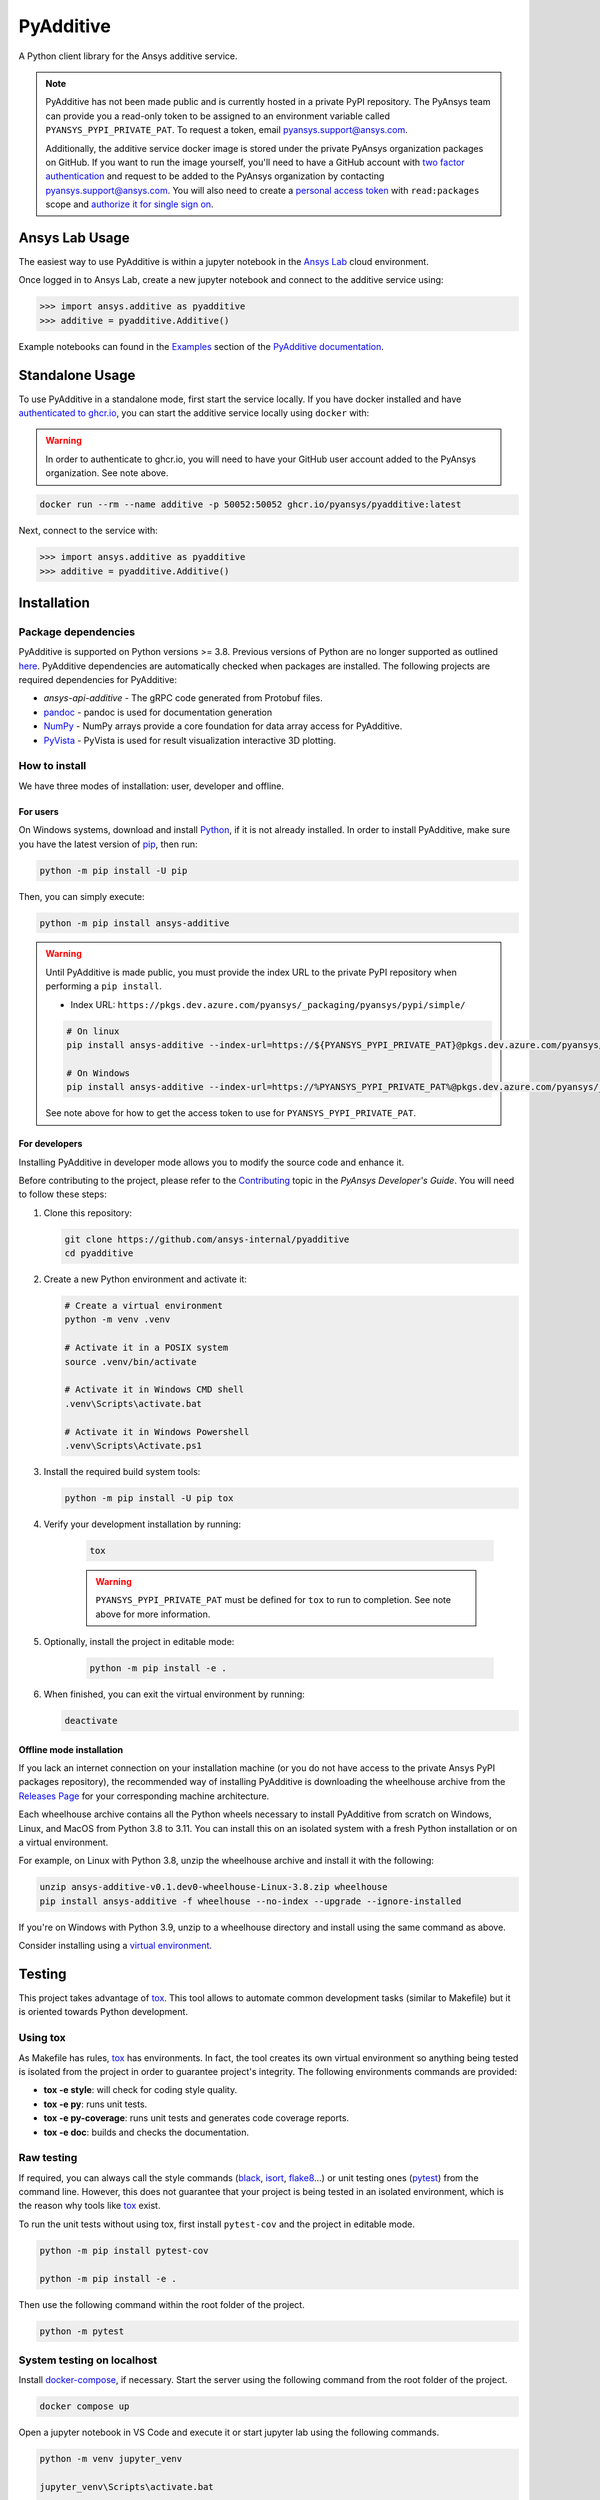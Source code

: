 .. _ref_readme:

##########
PyAdditive
##########
|pyansys| |python| |pypi| |GH-CI| |codecov| |MIT| |black|

.. |pyansys| image:: https://img.shields.io/badge/Py-Ansys-ffc107.svg?logo=data:image/png;base64,iVBORw0KGgoAAAANSUhEUgAAABAAAAAQCAIAAACQkWg2AAABDklEQVQ4jWNgoDfg5mD8vE7q/3bpVyskbW0sMRUwofHD7Dh5OBkZGBgW7/3W2tZpa2tLQEOyOzeEsfumlK2tbVpaGj4N6jIs1lpsDAwMJ278sveMY2BgCA0NFRISwqkhyQ1q/Nyd3zg4OBgYGNjZ2ePi4rB5loGBhZnhxTLJ/9ulv26Q4uVk1NXV/f///////69du4Zdg78lx//t0v+3S88rFISInD59GqIH2esIJ8G9O2/XVwhjzpw5EAam1xkkBJn/bJX+v1365hxxuCAfH9+3b9/+////48cPuNehNsS7cDEzMTAwMMzb+Q2u4dOnT2vWrMHu9ZtzxP9vl/69RVpCkBlZ3N7enoDXBwEAAA+YYitOilMVAAAAAElFTkSuQmCC
   :target: https://docs.pyansys.com/
   :alt: PyAnsys

.. |python| image:: https://img.shields.io/pypi/pyversions/ansys-additive?logo=pypi
   :target: https://pypi.org/project/ansys-additive/
   :alt: Python

.. |pypi| image:: https://img.shields.io/pypi/v/ansys-additive.svg?logo=python&logoColor=white
   :target: https://pypi.org/project/ansys-additive
   :alt: PyPI

.. |codecov| image:: https://codecov.io/gh/pyansys/ansys-additive/branch/main/graph/badge.svg
   :target: https://codecov.io/gh/pyansys/pyadditive
   :alt: Codecov

.. |GH-CI| image:: https://github.com/ansys-internal/pyadditive/actions/workflows/ci_cd.yml/badge.svg
   :target: https://github.com/ansys-internal/pyadditive/actions/workflows/ci_cd.yml
   :alt: GH-CI

.. |MIT| image:: https://img.shields.io/badge/License-MIT-yellow.svg
   :target: https://opensource.org/licenses/MIT
   :alt: MIT

.. |black| image:: https://img.shields.io/badge/code%20style-black-000000.svg?style=flat
   :target: https://github.com/psf/black
   :alt: Black


A Python client library for the Ansys additive service.

.. note::

    PyAdditive has not been made public and is currently hosted in a private
    PyPI repository. The PyAnsys team can provide you a read-only token to be
    assigned to an environment variable called ``PYANSYS_PYPI_PRIVATE_PAT``.
    To request a token, email
    `pyansys.support@ansys.com <mailto:pyansys.support@ansys.com>`_.


    Additionally, the additive service docker image is stored under the private
    PyAnsys organization packages on GitHub. If you want to run the image yourself,
    you'll need to have a GitHub account with
    `two factor authentication <https://docs.github.com/en/authentication/securing-your-account-with-two-factor-authentication-2fa/configuring-two-factor-authentication>`_
    and request to be added to the PyAnsys organization by contacting
    `pyansys.support@ansys.com <mailto:pyansys.support@ansys.com>`_.
    You will also need to create a
    `personal access token <https://docs.github.com/en/authentication/keeping-your-account-and-data-secure/creating-a-personal-access-token>`_
    with ``read:packages`` scope and `authorize it for single sign on
    <https://docs.github.com/en/enterprise-cloud@latest/authentication/authenticating-with-saml-single-sign-on/authorizing-a-personal-access-token-for-use-with-saml-single-sign-on>`_.


Ansys Lab Usage
===============

The easiest way to use PyAdditive is within a jupyter notebook in the `Ansys Lab
<https://account.activedirectory.windowsazure.com/applications/signin/d95b9231-50da-45bf-badd-4afa22a5d067?tenantId=34c6ce67-15b8-4eff-80e9-52da8be89706>`_
cloud environment.

Once logged in to Ansys Lab, create a new jupyter notebook and connect to the additive service using:

.. code:: python

   >>> import ansys.additive as pyadditive
   >>> additive = pyadditive.Additive()

Example notebooks can found in the `Examples <https://additive.docs.pyansys.com/dev/examples/index.html>`_
section of the `PyAdditive documentation <https://additive.docs.pyansys.com/dev/index.html>`_.


Standalone Usage
================

To use PyAdditive in a standalone mode, first start the service locally. If you have docker installed and have
`authenticated to ghcr.io
<https://docs.github.com/en/packages/working-with-a-github-packages-registry/working-with-the-container-registry>`_,
you can start the additive service locally using ``docker`` with:

.. warning::
   In order to authenticate to ghcr.io, you will need to have your GitHub user
   account added to the PyAnsys organization. See note above.

.. code:: bash

   docker run --rm --name additive -p 50052:50052 ghcr.io/pyansys/pyadditive:latest

Next, connect to the service with:

.. code:: python

   >>> import ansys.additive as pyadditive
   >>> additive = pyadditive.Additive()

Installation
============

Package dependencies
--------------------

PyAdditive is supported on Python versions >= 3.8. Previous versions of Python are
no longer supported as outlined `here <https://python3statement.org/>`_.
PyAdditive dependencies are automatically checked when packages are installed.
The following projects are required dependencies for PyAdditive:

* `ansys-api-additive` - The gRPC code generated from Protobuf files.
* `pandoc <https://pandoc.org/installing.html>`_ - pandoc is used for documentation generation
* `NumPy <https://pypi.org/project/numpy/>`_ - NumPy arrays provide a core foundation for data array access for PyAdditive.
* `PyVista <https://pypi.org/project/pyvista/>`_ - PyVista is used for result visualization interactive 3D plotting.

..
   * `Pint <https://pypi.org/project/Pint/>`_ - Pint is used for the measurement units.

How to install
--------------

We have three modes of installation: user, developer and offline.

For users
^^^^^^^^^

On Windows systems, download and install `Python <https://www.python.org/downloads>`_, if it is not
already installed.
In order to install PyAdditive, make sure you have the latest version of `pip <https://pypi.org/project/pip/>`_, then run:

.. code:: bash

   python -m pip install -U pip

Then, you can simply execute:

.. code:: bash

   python -m pip install ansys-additive

.. warning::

    Until PyAdditive is made public, you must provide the index
    URL to the private PyPI repository when performing a ``pip install``.

    * Index URL: ``https://pkgs.dev.azure.com/pyansys/_packaging/pyansys/pypi/simple/``

    .. code:: bash

        # On linux
        pip install ansys-additive --index-url=https://${PYANSYS_PYPI_PRIVATE_PAT}@pkgs.dev.azure.com/pyansys/_packaging/pyansys/pypi/simple/

        # On Windows
        pip install ansys-additive --index-url=https://%PYANSYS_PYPI_PRIVATE_PAT%@pkgs.dev.azure.com/pyansys/_packaging/pyansys/pypi/simple/

    See note above for how to get the access token to use for ``PYANSYS_PYPI_PRIVATE_PAT``.


For developers
^^^^^^^^^^^^^^

Installing PyAdditive in developer mode allows you to modify the source code and enhance it.

Before contributing to the project, please refer to the `Contributing <https://dev.docs.pyansys.com/how-to/contributing.html>`_ topic
in the *PyAnsys Developer's Guide*. You will need to follow these steps:

#. Clone this repository:

   .. code:: bash

      git clone https://github.com/ansys-internal/pyadditive
      cd pyadditive

#. Create a new Python environment and activate it:

   .. code:: bash

      # Create a virtual environment
      python -m venv .venv

      # Activate it in a POSIX system
      source .venv/bin/activate

      # Activate it in Windows CMD shell
      .venv\Scripts\activate.bat

      # Activate it in Windows Powershell
      .venv\Scripts\Activate.ps1

#. Install the required build system tools:

   .. code:: bash

      python -m pip install -U pip tox

#. Verify your development installation by running:

    .. code:: bash

       tox

    .. warning::

       ``PYANSYS_PYPI_PRIVATE_PAT`` must be defined for ``tox`` to run to completion.
       See note above for more information.

#. Optionally, install the project in editable mode:

    .. code:: bash

       python -m pip install -e .

#. When finished, you can exit the virtual environment by running:

   .. code:: bash

      deactivate

Offline mode installation
^^^^^^^^^^^^^^^^^^^^^^^^^

If you lack an internet connection on your installation machine (or you do not have access to the
private Ansys PyPI packages repository), the recommended way of installing PyAdditive is downloading the wheelhouse
archive from the `Releases Page <https://github.com/ansys-internal/pyadditive/releases>`_ for your
corresponding machine architecture.

Each wheelhouse archive contains all the Python wheels necessary to install PyAdditive from scratch on Windows,
Linux, and MacOS from Python 3.8 to 3.11. You can install this on an isolated system with a fresh Python
installation or on a virtual environment.

For example, on Linux with Python 3.8, unzip the wheelhouse archive and install it with the following:

.. code:: bash

    unzip ansys-additive-v0.1.dev0-wheelhouse-Linux-3.8.zip wheelhouse
    pip install ansys-additive -f wheelhouse --no-index --upgrade --ignore-installed

If you're on Windows with Python 3.9, unzip to a wheelhouse directory and install using the same command as above.

Consider installing using a `virtual environment <https://docs.python.org/3/library/venv.html>`_.

Testing
=======

This project takes advantage of `tox`_. This tool allows to automate common
development tasks (similar to Makefile) but it is oriented towards Python
development.

Using tox
---------

As Makefile has rules, `tox`_ has environments. In fact, the tool creates its
own virtual environment so anything being tested is isolated from the project in
order to guarantee project's integrity. The following environments commands are provided:

- **tox -e style**: will check for coding style quality.
- **tox -e py**: runs unit tests.
- **tox -e py-coverage**: runs unit tests and generates code coverage reports.
- **tox -e doc**: builds and checks the documentation.


Raw testing
-----------

If required, you can always call the style commands (`black`_, `isort`_,
`flake8`_...) or unit testing ones (`pytest`_) from the command line. However,
this does not guarantee that your project is being tested in an isolated
environment, which is the reason why tools like `tox`_ exist.

To run the unit tests without using tox, first install ``pytest-cov`` and the
project in editable mode.

.. code:: bash

   python -m pip install pytest-cov

   python -m pip install -e .

Then use the following command within the root folder of the project.

.. code:: bash

   python -m pytest

System testing on localhost
---------------------------

Install `docker-compose <https://docker-docs.netlify.app/compose/install/>`_, if necessary.
Start the server using the following command from the root folder of the project.

.. code:: bash

   docker compose up

Open a jupyter notebook in VS Code and execute it or start jupyter lab using the following
commands.

.. code:: bash

   python -m venv jupyter_venv​

   jupyter_venv\Scripts\activate.bat​

   pip install jupyterlab​

   pip install jupyterlab

   jupyter lab


Open jupyter lab in your browser using ``http://localhost:8888/lab``. Note the port number may
be different but it will be listed in the ``jupyter lab`` start up messages. Example
notebooks can be found in the ``examples`` folder of this repository.

A note on pre-commit
====================

The style checks take advantage of `pre-commit`_. Developers are not forced but
encouraged to install this tool via:

.. code:: bash

    python -m pip install pre-commit && pre-commit install


Documentation
=============

For building documentation, you can either run the usual rules provided in the
`Sphinx`_ Makefile, such us:

.. code:: bash

    make -C doc/ html && your_browser_name doc/html/index.html

However, the recommended way of checking documentation integrity is using:

.. code:: bash

    tox -e doc && your_browser_name .tox/doc_out/index.html


Distributing
============

If you would like to create either source or wheel files, start by installing
the building requirements and then executing the build module:

.. code:: bash

    python -m pip install -U pip build twine
    python -m build
    python -m twine check dist/*


.. LINKS AND REFERENCES
.. _black: https://github.com/psf/black
.. _flake8: https://flake8.pycqa.org/en/latest/
.. _isort: https://github.com/PyCQA/isort
.. _pip: https://pypi.org/project/pip/
.. _pre-commit: https://pre-commit.com/
.. _PyAnsys Developer's guide: https://dev.docs.pyansys.com/
.. _pytest: https://docs.pytest.org/en/stable/
.. _Sphinx: https://www.sphinx-doc.org/en/master/
.. _tox: https://tox.wiki/
